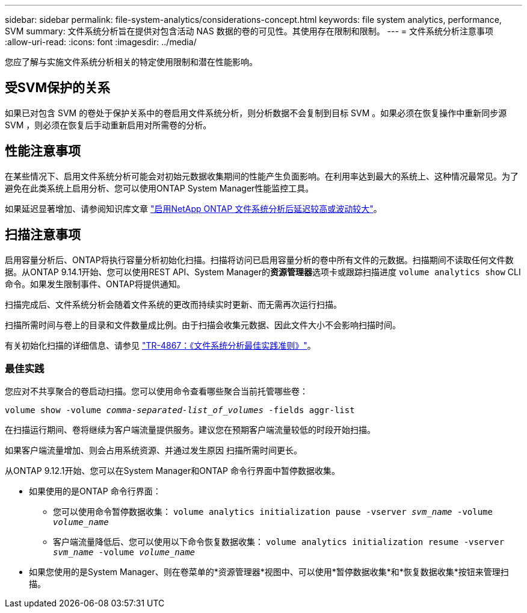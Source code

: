 ---
sidebar: sidebar 
permalink: file-system-analytics/considerations-concept.html 
keywords: file system analytics, performance, SVM 
summary: 文件系统分析旨在提供对包含活动 NAS 数据的卷的可见性。其使用存在限制和限制。 
---
= 文件系统分析注意事项
:allow-uri-read: 
:icons: font
:imagesdir: ../media/


[role="lead"]
您应了解与实施文件系统分析相关的特定使用限制和潜在性能影响。



== 受SVM保护的关系

如果已对包含 SVM 的卷处于保护关系中的卷启用文件系统分析，则分析数据不会复制到目标 SVM 。如果必须在恢复操作中重新同步源 SVM ，则必须在恢复后手动重新启用对所需卷的分析。



== 性能注意事项

在某些情况下、启用文件系统分析可能会对初始元数据收集期间的性能产生负面影响。在利用率达到最大的系统上、这种情况最常见。为了避免在此类系统上启用分析、您可以使用ONTAP System Manager性能监控工具。

如果延迟显著增加、请参阅知识库文章 link:https://kb.netapp.com/Advice_and_Troubleshooting/Data_Storage_Software/ONTAP_OS/High_or_fluctuating_latency_after_turning_on_NetApp_ONTAP_File_System_Analytics["启用NetApp ONTAP 文件系统分析后延迟较高或波动较大"^]。



== 扫描注意事项

启用容量分析后、ONTAP将执行容量分析初始化扫描。扫描将访问已启用容量分析的卷中所有文件的元数据。扫描期间不读取任何文件数据。从ONTAP 9.14.1开始、您可以使用REST API、System Manager的**资源管理器**选项卡或跟踪扫描进度 `volume analytics show` CLI命令。如果发生限制事件、ONTAP将提供通知。

扫描完成后、文件系统分析会随着文件系统的更改而持续实时更新、而无需再次运行扫描。

扫描所需时间与卷上的目录和文件数量成比例。由于扫描会收集元数据、因此文件大小不会影响扫描时间。

有关初始化扫描的详细信息、请参见 link:https://www.netapp.com/pdf.html?item=/media/20707-tr-4867.pdf["TR-4867：《文件系统分析最佳实践准则》"^]。



=== 最佳实践

您应对不共享聚合的卷启动扫描。您可以使用命令查看哪些聚合当前托管哪些卷：

`volume show -volume _comma-separated-list_of_volumes_ -fields aggr-list`

在扫描运行期间、卷将继续为客户端流量提供服务。建议您在预期客户端流量较低的时段开始扫描。

如果客户端流量增加、则会占用系统资源、并通过发生原因 扫描所需时间更长。

从ONTAP 9.12.1开始、您可以在System Manager和ONTAP 命令行界面中暂停数据收集。

* 如果使用的是ONTAP 命令行界面：
+
** 您可以使用命令暂停数据收集： `volume analytics initialization pause -vserver _svm_name_ -volume _volume_name_`
** 客户端流量降低后、您可以使用以下命令恢复数据收集： `volume analytics initialization resume -vserver _svm_name_ -volume _volume_name_`


* 如果您使用的是System Manager、则在卷菜单的*资源管理器*视图中、可以使用*暂停数据收集*和*恢复数据收集*按钮来管理扫描。

